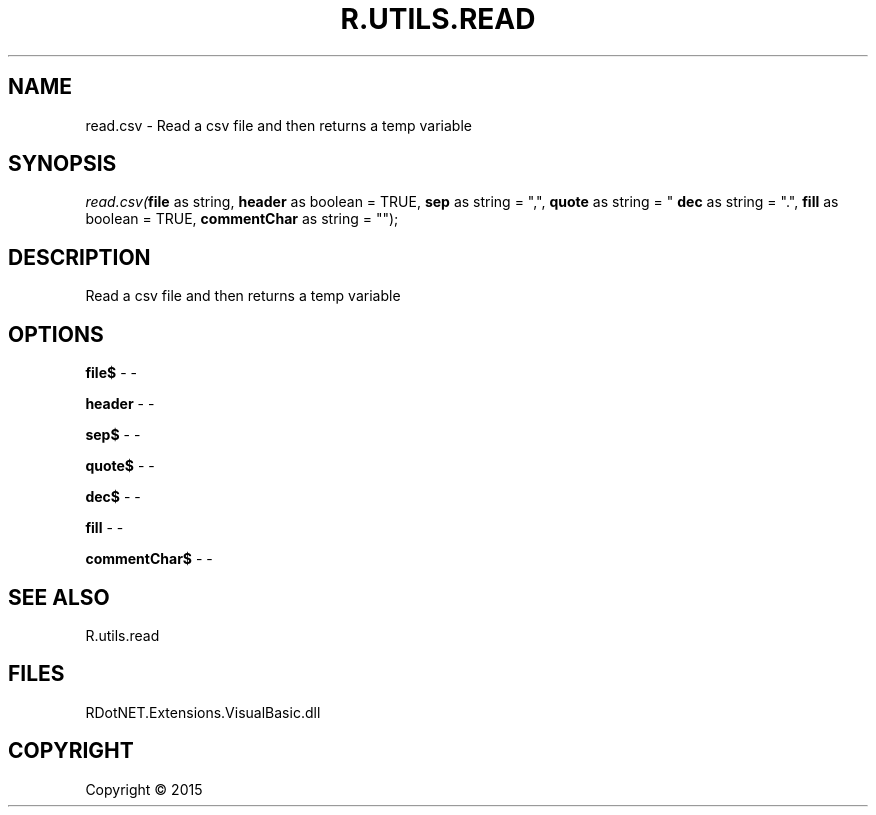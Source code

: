.\" man page create by R# package system.
.TH R.UTILS.READ 1 2000-01-01 "read.csv" "read.csv"
.SH NAME
read.csv \- Read a csv file and then returns a temp variable
.SH SYNOPSIS
\fIread.csv(\fBfile\fR as string, 
\fBheader\fR as boolean = TRUE, 
\fBsep\fR as string = ",", 
\fBquote\fR as string = "\"", 
\fBdec\fR as string = ".", 
\fBfill\fR as boolean = TRUE, 
\fBcommentChar\fR as string = "");\fR
.SH DESCRIPTION
.PP
Read a csv file and then returns a temp variable
.PP
.SH OPTIONS
.PP
\fBfile$\fB \fR\- -
.PP
.PP
\fBheader\fB \fR\- -
.PP
.PP
\fBsep$\fB \fR\- -
.PP
.PP
\fBquote$\fB \fR\- -
.PP
.PP
\fBdec$\fB \fR\- -
.PP
.PP
\fBfill\fB \fR\- -
.PP
.PP
\fBcommentChar$\fB \fR\- -
.PP
.SH SEE ALSO
R.utils.read
.SH FILES
.PP
RDotNET.Extensions.VisualBasic.dll
.PP
.SH COPYRIGHT
Copyright ©  2015
